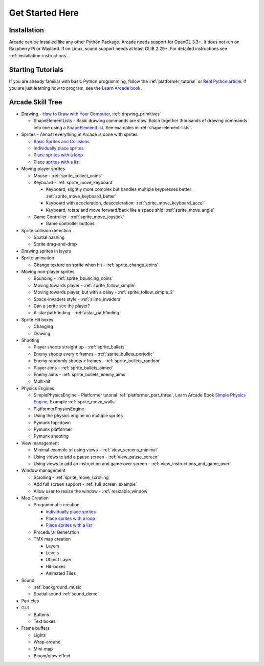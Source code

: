 .. _get-started-here:

Get Started Here
================

.. image:: images/treasure-map.svg
    :width: 40%
    :class: right-image

Installation
------------
Arcade can be installed like any other Python
Package. Arcade needs support for OpenGL 3.3+. It does not run on Raspberry
Pi or Wayland. If on Linux, sound support needs at least GLIB 2.29+.
For detailed instructions see :ref:`installation-instructions`.

Starting Tutorials
------------------

If you are already familiar with basic Python programming, follow the
:ref:`platformer_tutorial` or
`Real Python article <https://realpython.com/arcade-python-game-framework/>`_.
If you are just learning how to program, see
the `Learn Arcade book <https://learn.arcade.academy>`_.


Arcade Skill Tree
-----------------

.. image:: images/tree.svg
    :width: 40%
    :class: right-image

* Drawing -
  `How to Draw with Your Computer <https://learn.arcade.academy/chapters/05_drawing/drawing.html>`_,
  :ref:`drawing_primitives`

  * ShapeElementLists - Basic drawing commands are slow. Batch together thousands
    of drawing commands into one using a
    `ShapeElementList <arcade.html#arcade.ShapeElementList>`_. See examples in
    :ref:`shape-element-lists`.

* Sprites - Almost everything in Arcade is done with sprites.

  * `Basic Sprites and Collisions <https://learn.arcade.academy/chapters/18_sprites_and_collisions/sprites.html#basic-sprites-and-collisions>`_
  * `Individually place sprites <https://learn.arcade.academy/chapters/22_sprites_and_walls/sprites_and_walls.html#individually-placing-walls>`_
  * `Place sprites with a loop <https://learn.arcade.academy/chapters/22_sprites_and_walls/sprites_and_walls.html#placing-walls-with-a-loop>`_
  * `Place sprites with a list <https://learn.arcade.academy/chapters/22_sprites_and_walls/sprites_and_walls.html#placing-walls-with-a-list>`_

* Moving player sprites

  * Mouse - :ref:`sprite_collect_coins`
  * Keyboard - :ref:`sprite_move_keyboard`

    * Keyboard, slightly more complex but handles multiple keypresses better:
      :ref:`sprite_move_keyboard_better`
    * Keyboard with acceleration, deacceleration: :ref:`sprite_move_keyboard_accel`
    * Keyboard, rotate and move forward/back like a space ship: :ref:`sprite_move_angle`
  * Game Controller - :ref:`sprite_move_joystick`

    * Game controller buttons

* Sprite collision detection

  * Spatial hashing
  * Sprite drag-and-drop

* Drawing sprites in layers
* Sprite animation

  * Change texture on sprite when hit - :ref:`sprite_change_coins`

* Moving non-player sprites

  * Bouncing - :ref:`sprite_bouncing_coins`
  * Moving towards player - :ref:`sprite_follow_simple`
  * Moving towards player, but with a delay - :ref:`sprite_follow_simple_2`
  * Space-invaders style - :ref:`slime_invaders`
  * Can a sprite see the player?
  * A-star pathfinding - :ref:`astar_pathfinding`

* Sprite Hit boxes

  * Changing
  * Drawing

* Shooting

  * Player shoots straight up - :ref:`sprite_bullets`
  * Enemy shoots every *x* frames - :ref:`sprite_bullets_periodic`
  * Enemy randomly shoots *x* frames - :ref:`sprite_bullets_random`
  * Player aims - :ref:`sprite_bullets_aimed`
  * Enemy aims - :ref:`sprite_bullets_enemy_aims`
  * Multi-hit

* Physics Engines

  * SimplePhysicsEngine - Platformer tutorial :ref:`platformer_part_three`,
    Learn Arcade Book `Simple Physics Engine <https://learn.arcade.academy/chapters/22_sprites_and_walls/sprites_and_walls.html#physics-engine>`_,
    Example :ref:`sprite_move_walls`
  * PlatformerPhysicsEngine
  * Using the physics engine on multiple sprites
  * Pymunk top-down
  * Pymunk platformer
  * Pymunk shooting

* View management

  * Minimal example of using views - :ref:`view_screens_minimal`
  * Using views to add a pause screen - :ref:`view_pause_screen`
  * Using views to add an instruction and game over screen - :ref:`view_instructions_and_game_over`

* Window management

  * Scrolling - :ref:`sprite_move_scrolling`
  * Add full screen support - :ref:`full_screen_example`
  * Allow user to resize the window - :ref:`resizable_window`

* Map Creation

  * Programmatic creation

    * `Individually place sprites <https://learn.arcade.academy/chapters/22_sprites_and_walls/sprites_and_walls.html#individually-placing-walls>`_
    * `Place sprites with a loop <https://learn.arcade.academy/chapters/22_sprites_and_walls/sprites_and_walls.html#placing-walls-with-a-loop>`_
    * `Place sprites with a list <https://learn.arcade.academy/chapters/22_sprites_and_walls/sprites_and_walls.html#placing-walls-with-a-list>`_

  * Procedural Generation
  * TMX map creation

    * Layers
    * Levels
    * Object Layer
    * Hit-boxes
    * Animated Tiles

* Sound

  * :ref:`background_music`
  * Spatial sound :ref:`sound_demo`

* Particles
* GUI

  * Buttons
  * Text boxes

* Frame buffers

  * Lights
  * Wrap-around
  * Mini-map
  * Bloom/glow effect

